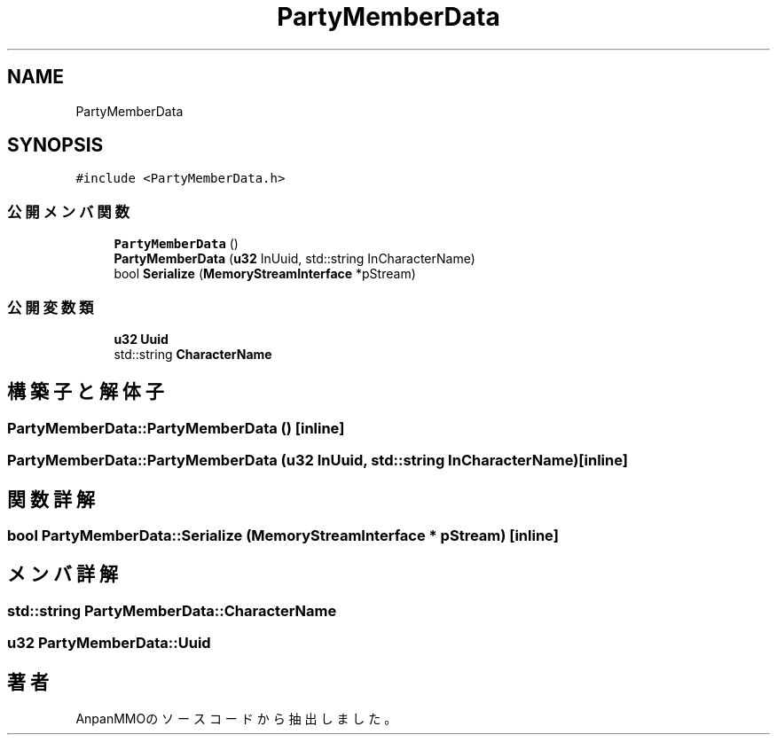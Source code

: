 .TH "PartyMemberData" 3 "2018年12月21日(金)" "AnpanMMO" \" -*- nroff -*-
.ad l
.nh
.SH NAME
PartyMemberData
.SH SYNOPSIS
.br
.PP
.PP
\fC#include <PartyMemberData\&.h>\fP
.SS "公開メンバ関数"

.in +1c
.ti -1c
.RI "\fBPartyMemberData\fP ()"
.br
.ti -1c
.RI "\fBPartyMemberData\fP (\fBu32\fP InUuid, std::string InCharacterName)"
.br
.ti -1c
.RI "bool \fBSerialize\fP (\fBMemoryStreamInterface\fP *pStream)"
.br
.in -1c
.SS "公開変数類"

.in +1c
.ti -1c
.RI "\fBu32\fP \fBUuid\fP"
.br
.ti -1c
.RI "std::string \fBCharacterName\fP"
.br
.in -1c
.SH "構築子と解体子"
.PP 
.SS "PartyMemberData::PartyMemberData ()\fC [inline]\fP"

.SS "PartyMemberData::PartyMemberData (\fBu32\fP InUuid, std::string InCharacterName)\fC [inline]\fP"

.SH "関数詳解"
.PP 
.SS "bool PartyMemberData::Serialize (\fBMemoryStreamInterface\fP * pStream)\fC [inline]\fP"

.SH "メンバ詳解"
.PP 
.SS "std::string PartyMemberData::CharacterName"

.SS "\fBu32\fP PartyMemberData::Uuid"


.SH "著者"
.PP 
 AnpanMMOのソースコードから抽出しました。
